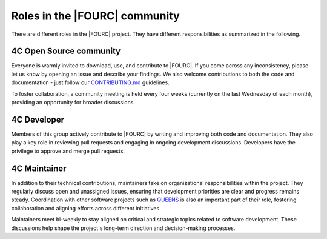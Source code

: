 .. _rolesIn4Ccommunity:

Roles in the |FOURC| community
==============================

There are different roles in the |FOURC| project.
They have different responsibilities as summarized in the following.

4C Open Source community
------------------------

Everyone is warmly invited to download, use, and contribute to |FOURC|.
If you come across any inconsistency, please let us know by opening an issue and describe your findings.
We also welcome contributions to both the code and documentation - just follow our `CONTRIBUTING.md <https://github.com/4C-multiphysics/4C/blob/main/CONTRIBUTING.md>`_ guidelines.

To foster collaboration, a community meeting is held every four weeks (currently on the last Wednesday of each month), providing an opportunity for broader discussions.

.. _developer_definition:

4C Developer
------------

Members of this group actively contribute to |FOURC| by writing and improving both code and documentation.
They also play a key role in reviewing pull requests and engaging in ongoing development discussions.
Developers have the privilege to approve and merge pull requests.

4C Maintainer
-------------

In addition to their technical contributions, maintainers take on organizational responsibilities within the project.
They regularly discuss open and unassigned issues, ensuring that development priorities are clear and progress remains steady.
Coordination with other software projects such as `QUEENS <https://www.queens-py.org/capabilities/uncertainty_quantification/>`_ is also an important part of their role, fostering collaboration and aligning efforts across different initiatives.


Maintainers meet bi-weekly to stay aligned on critical and strategic topics related to software development.
These discussions help shape the project's long-term direction and decision-making processes.

